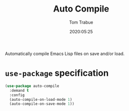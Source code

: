 #+title:  Auto Compile
#+author: Tom Trabue
#+email:  tom.trabue@gmail.com
#+date:   2020:05:25
#+STARTUP: fold

Automatically compile Emacs Lisp files on save and/or load.

* =use-package= specification

#+begin_src emacs-lisp
(use-package auto-compile
  :demand t
  :config
  (auto-compile-on-load-mode 1)
  (auto-compile-on-save-mode 1))
#+end_src
